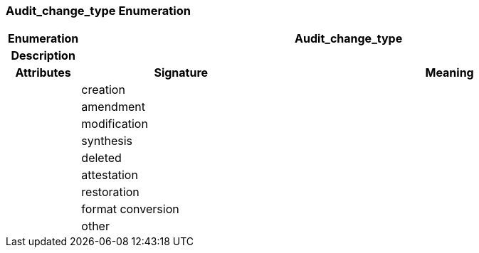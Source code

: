=== Audit_change_type Enumeration

[cols="^1,3,5"]
|===
h|*Enumeration*
2+^h|*Audit_change_type*

h|*Description*
2+a|

h|*Attributes*
^h|*Signature*
^h|*Meaning*

h|
|creation
a|

h|
|amendment
a|

h|
|modification
a|

h|
|synthesis
a|

h|
|deleted
a|

h|
|attestation
a|

h|
|restoration
a|

h|
|format conversion
a|

h|
|other
a|
|===
